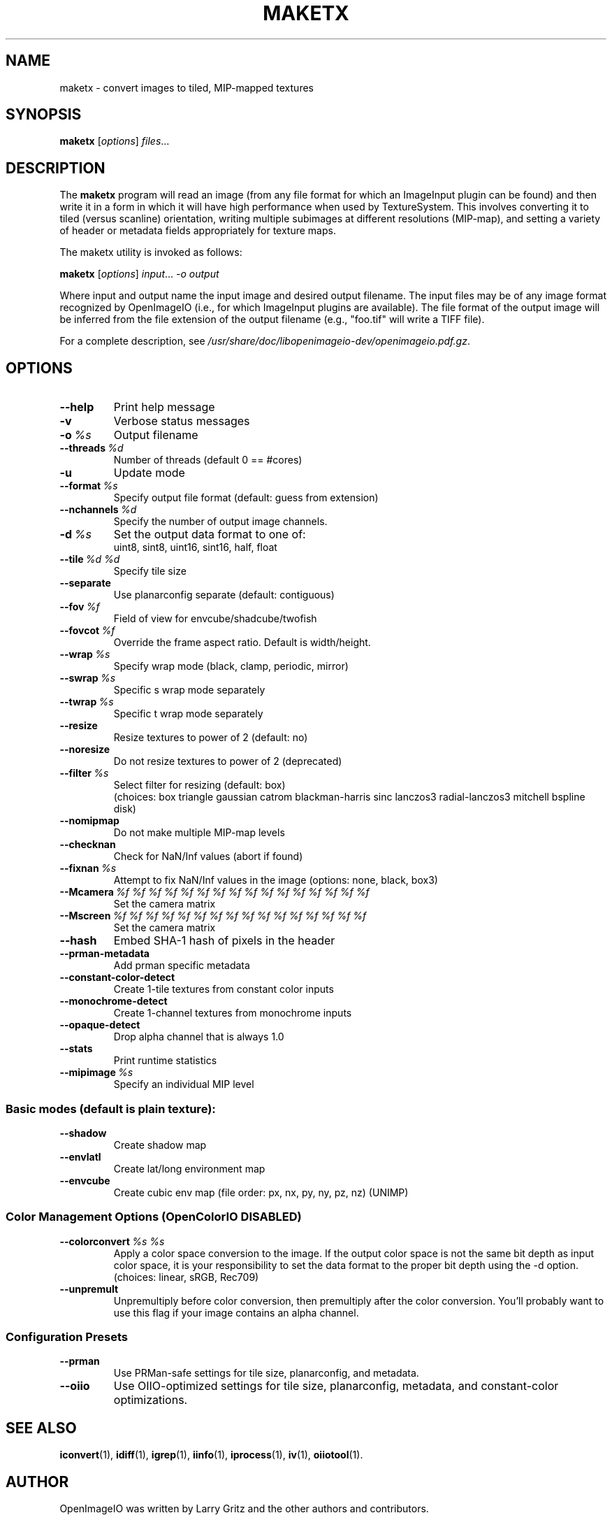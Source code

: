 .\"                                      Hey, EMACS: -*- nroff -*-
.\" First parameter, NAME, should be all caps
.\" Second parameter, SECTION, should be 1-8, maybe w/ subsection
.\" other parameters are allowed: see man(7), man(1)
.TH MAKETX 1 "May 19, 2012"
.\" Please adjust this date whenever revising the manpage.
.\"
.\" Some roff macros, for reference:
.\" .nh        disable hyphenation
.\" .hy        enable hyphenation
.\" .ad l      left justify
.\" .ad b      justify to both left and right margins
.\" .nf        disable filling
.\" .fi        enable filling
.\" .br        insert line break
.\" .sp <n>    insert n+1 empty lines
.\" for manpage-specific macros, see man(7)
.SH NAME
maketx \- convert images to tiled, MIP-mapped textures
.SH SYNOPSIS
.B maketx
.RI [ options ] " files" ...
.SH DESCRIPTION
.\" TeX users may be more comfortable with the \fB<whatever>\fP and
.\" \fI<whatever>\fP escape sequences to invode bold face and italics,
.\" respectively.
The \fBmaketx\fP program will read an image (from any file format for
which an ImageInput plugin can be found) and then write it in a form
in which it will have high performance when used by
TextureSystem. This involves converting it to tiled (versus scanline)
orientation, writing multiple subimages at different resolutions
(MIP-map), and setting a variety of header or metadata fields
appropriately for texture maps.
.PP
The maketx utility is invoked as follows:

.B maketx
.RI [ options ] " input" ... " -o output"

Where input and output name the input image and desired output
filename. The input files may be of any image format recognized by
OpenImageIO (i.e., for which ImageInput plugins are available). The
file format of the output image will be inferred from the file
extension of the output filename (e.g., "foo.tif" will write a TIFF
file).
.PP
For a complete description, see
.IR /usr/share/doc/libopenimageio-dev/openimageio.pdf.gz .
.SH OPTIONS
.TP
.B \-\-help
Print help message
.TP
.BI \-v
Verbose status messages
.TP
.BI \-o\  %s
Output filename
.TP
.BI \-\-threads\  %d
Number of threads (default 0 == #cores)
.TP
.BI \-u
Update mode
.TP
.BI \-\-format\  %s
Specify output file format (default: guess from extension)
.TP
.BI \-\-nchannels\  %d
Specify the number of output image channels.
.TP
.BI \-d\  %s
Set the output data format to one of:
.br
uint8, sint8, uint16, sint16, half, float
.TP
.BI \-\-tile\  %d\ %d
Specify tile size
.TP
.BI \-\-separate
Use planarconfig separate (default: contiguous)
.TP
.BI \-\-fov\  %f
Field of view for envcube/shadcube/twofish
.TP
.BI \-\-fovcot\  %f
Override the frame aspect ratio. Default is width/height.
.TP
.BI \-\-wrap\  %s
Specify wrap mode (black, clamp, periodic, mirror)
.TP
.BI \-\-swrap\  %s
Specific s wrap mode separately
.TP
.BI \-\-twrap\  %s
Specific t wrap mode separately
.TP
.BI \-\-resize
Resize textures to power of 2 (default: no)
.TP
.BI \-\-noresize
Do not resize textures to power of 2 (deprecated)
.TP
.BI \-\-filter\  %s
Select filter for resizing (default: box)
.br
(choices: box triangle gaussian catrom blackman-harris sinc lanczos3 radial-lanczos3 mitchell bspline disk)
.TP
.BI \-\-nomipmap
Do not make multiple MIP-map levels
.TP
.BI \-\-checknan
Check for NaN/Inf values (abort if found)
.TP
.BI \-\-fixnan\  %s
Attempt to fix NaN/Inf values in the image (options: none, black, box3)
.TP
.BI \-\-Mcamera\  %f\ %f\ %f\ %f\ %f\ %f\ %f\ %f\ %f\ %f\ %f\ %f\ %f\ %f\ %f\ %f
Set the camera matrix
.TP
.BI \-\-Mscreen\  %f\ %f\ %f\ %f\ %f\ %f\ %f\ %f\ %f\ %f\ %f\ %f\ %f\ %f\ %f\ %f
Set the camera matrix
.TP
.BI \-\-hash
Embed SHA-1 hash of pixels in the header
.TP
.BI \-\-prman\-metadata
Add prman specific metadata
.TP
.BI \-\-constant\-color\-detect
Create 1-tile textures from constant color inputs
.TP
.BI \-\-monochrome\-detect
Create 1-channel textures from monochrome inputs
.TP
.B \-\-opaque-detect
Drop alpha channel that is always 1.0
.TP
.BI \-\-stats
Print runtime statistics
.TP
.BI \-\-mipimage\  %s
Specify an individual MIP level
.SS Basic modes (default is plain texture):
.TP
.BI \-\-shadow
Create shadow map
.TP
.BI \-\-envlatl
Create lat/long environment map
.TP
.BI \-\-envcube
Create cubic env map (file order: px, nx, py, ny, pz, nz) (UNIMP)
.SS Color Management Options (OpenColorIO DISABLED)
.TP
.BI \-\-colorconvert\  %s\ %s
Apply a color space conversion to the image. If the output color space is not the same bit depth as input color space, it is your responsibility to set the data format to the proper bit depth using the \-d option.
.br
(choices: linear, sRGB, Rec709)
.TP
.BI \-\-unpremult
Unpremultiply before color conversion, then premultiply after the color conversion.  You'll probably want to use this flag if your image contains an alpha channel.
.SS Configuration Presets
.TP
.BI \-\-prman
Use PRMan-safe settings for tile size, planarconfig, and metadata.
.TP
.BI \-\-oiio
Use OIIO-optimized settings for tile size, planarconfig, metadata, and constant-color optimizations.
.SH SEE ALSO
.BR iconvert (1),
.BR idiff (1),
.BR igrep (1),
.BR iinfo (1),
.BR iprocess (1),
.BR iv (1),
.BR oiiotool (1).
.SH AUTHOR
OpenImageIO was written by Larry Gritz and the other authors and contributors.
.PP
This manual page was written by IRIE Shinsuke <irieshinsuke@yahoo.co.jp>,
for the Debian project (and may be used by others).
